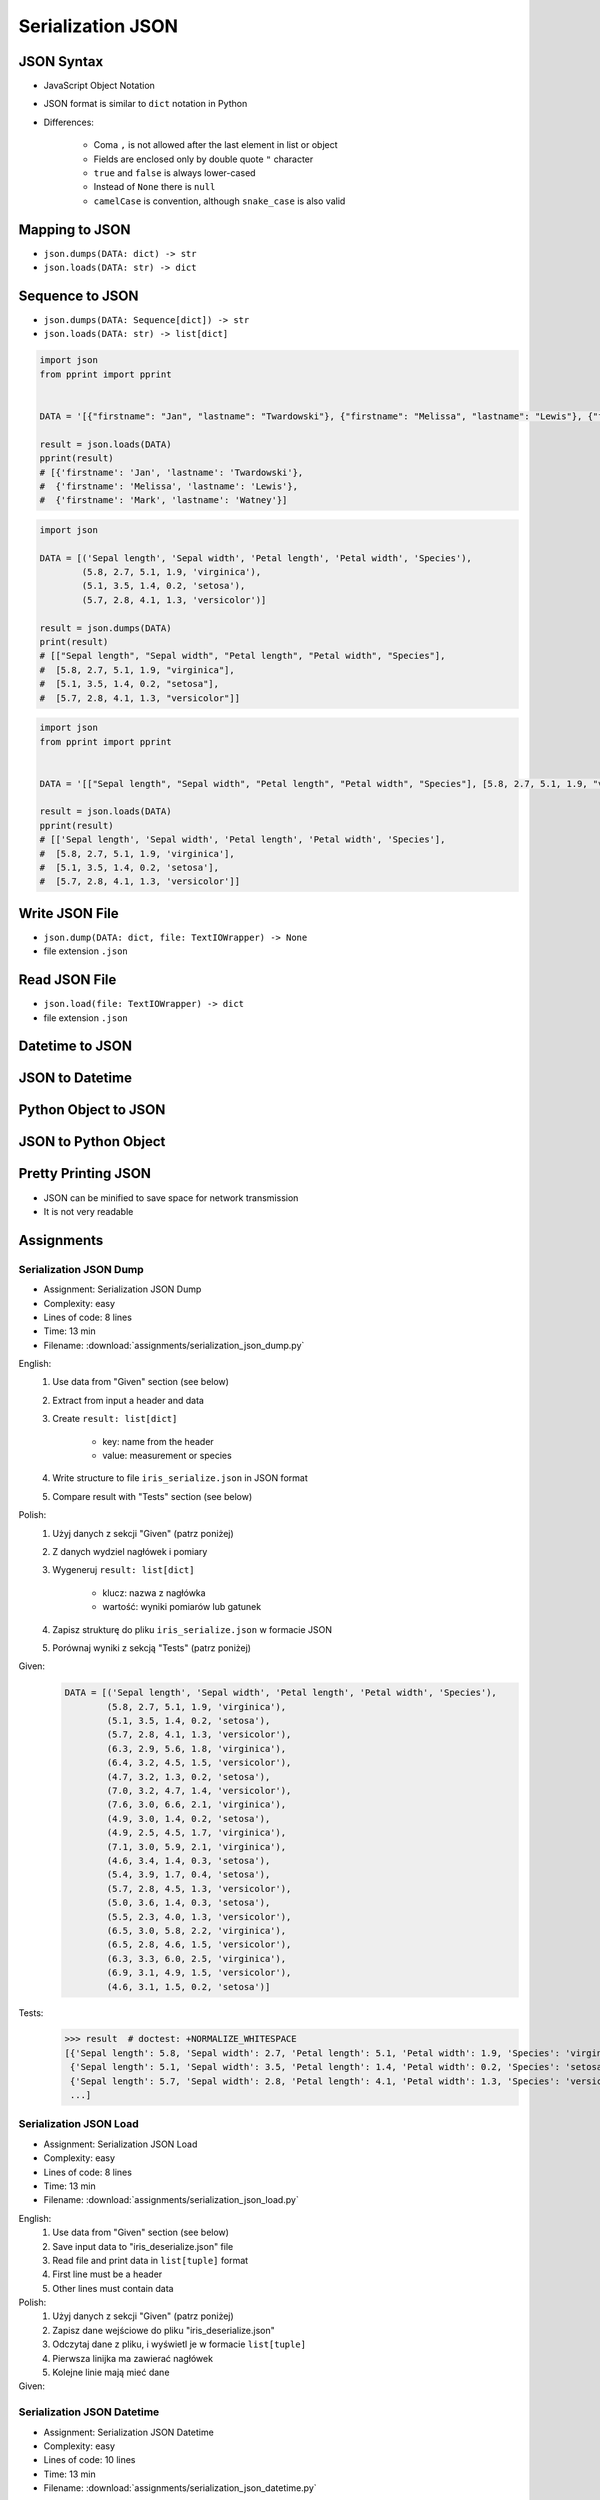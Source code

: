 ******************
Serialization JSON
******************


JSON Syntax
===========
* JavaScript Object Notation
* JSON format is similar to ``dict`` notation in Python
* Differences:

    * Coma ``,`` is not allowed after the last element in list or object
    * Fields are enclosed only by double quote ``"`` character
    * ``true`` and ``false`` is always lower-cased
    * Instead of ``None`` there is ``null``
    * ``camelCase`` is convention, although ``snake_case`` is also valid

.. code-block:: json
    :caption: Example JSON file

    [
        {"sepalLength": 5.1, "sepalWidth": 3.5, "petalLength": 1.4, "petalWidth": 0.2, "species": "setosa"},
        {"sepalLength": 4.9, "sepalWidth": 3.0, "petalLength": 1.4, "petalWidth": 0.2, "species": "setosa"},
        {"sepalLength": false, "sepalWidth": true, "petalLength": null, "petalWidth": 0.2, "species": null}
    ]

.. code-block:: json
    :caption: JSON or Python ``list[dict]``?

    [
        {"firstname": "Jan", "lastname": "Twardowski", "addresses": [
            {"street": "Kamienica Pod św. Janem Kapistranem", "city": "Kraków", "post_code": "31-008", "region": "Małopolskie", "country": "Poland"}]},

        {"firstname": "José", "lastname": "Jiménez", "addresses": [
            {"street": "2101 E NASA Pkwy", "city": "Houston", "post_code": 77058, "region": "Texas", "country": "USA"},
            {"street": "", "city": "Kennedy Space Center", "post_code": 32899, "region": "Florida", "country": "USA"}]},

        {"firstname": "Mark", "lastname": "Watney", "addresses": [
            {"street": "4800 Oak Grove Dr", "city": "Pasadena", "post_code": 91109, "region": "California", "country": "USA"},
            {"street": "2825 E Ave P", "city": "Palmdale", "post_code": 93550, "region": "California", "country": "USA"}]},

        {"firstname": "Иван", "lastname": "Иванович", "addresses": [
            {"street": "", "city": "Космодро́м Байкону́р", "post_code": "", "region": "Кызылординская область", "country": "Қазақстан"},
            {"street": "", "city": "Звёздный городо́к", "post_code": 141160, "region": "Московская область", "country": "Россия"}]},

        {"firstname": "Melissa", "lastname": "Lewis", "addresses": []},

        {"firstname": "Alex", "lastname": "Vogel", "addresses": [
            {"street": "Linder Hoehe", "city": "Köln", "post_code": 51147, "region": "North Rhine-Westphalia", "country": "Germany"}]}
    ]


Mapping to JSON
===============
* ``json.dumps(DATA: dict) -> str``
* ``json.loads(DATA: str) -> dict``

.. code-block:: python
    :caption: Serializing mapping to JSON

    import json


    DATA = {
        'firstname': 'Jan',
        'lastname': 'Twardowski'}

    result = json.dumps(DATA)
    print(result)
    # '{"firstname": "Jan", "lastname": "Twardowski"}'

.. code-block:: python
    :caption: Deserializing mapping from JSON

    import json


    DATA = '{"firstname": "Jan", "lastname": "Twardowski"}'

    result = json.loads(DATA)
    print(result)
    # {'firstname': 'Jan',
    #  'lastname': 'Twardowski'}


Sequence to JSON
================
* ``json.dumps(DATA: Sequence[dict]) -> str``
* ``json.loads(DATA: str) -> list[dict]``

.. code-block:: python
    :caption: Serializing sequence to JSON

    import json


    DATA = [{'firstname': 'Jan', 'lastname': 'Twardowski'},
            {'firstname': 'Melissa', 'lastname': 'Lewis'},
            {'firstname': 'Mark', 'lastname': 'Watney'}]

    result = json.dumps(DATA)
    print(result)
    # [{"firstname": "Jan", "lastname": "Twardowski"},
    #  {"firstname": "Melissa", "lastname": "Lewis"},
    #  {"firstname": "Mark", "lastname": "Watney"}]

.. code-block:: python

    import json
    from pprint import pprint


    DATA = '[{"firstname": "Jan", "lastname": "Twardowski"}, {"firstname": "Melissa", "lastname": "Lewis"}, {"firstname": "Mark", "lastname": "Watney"}]'

    result = json.loads(DATA)
    pprint(result)
    # [{'firstname': 'Jan', 'lastname': 'Twardowski'},
    #  {'firstname': 'Melissa', 'lastname': 'Lewis'},
    #  {'firstname': 'Mark', 'lastname': 'Watney'}]


.. code-block:: python

    import json

    DATA = [('Sepal length', 'Sepal width', 'Petal length', 'Petal width', 'Species'),
            (5.8, 2.7, 5.1, 1.9, 'virginica'),
            (5.1, 3.5, 1.4, 0.2, 'setosa'),
            (5.7, 2.8, 4.1, 1.3, 'versicolor')]

    result = json.dumps(DATA)
    print(result)
    # [["Sepal length", "Sepal width", "Petal length", "Petal width", "Species"],
    #  [5.8, 2.7, 5.1, 1.9, "virginica"],
    #  [5.1, 3.5, 1.4, 0.2, "setosa"],
    #  [5.7, 2.8, 4.1, 1.3, "versicolor"]]

.. code-block:: python

    import json
    from pprint import pprint


    DATA = '[["Sepal length", "Sepal width", "Petal length", "Petal width", "Species"], [5.8, 2.7, 5.1, 1.9, "virginica"], [5.1, 3.5, 1.4, 0.2, "setosa"], [5.7, 2.8, 4.1, 1.3, "versicolor"]]'

    result = json.loads(DATA)
    pprint(result)
    # [['Sepal length', 'Sepal width', 'Petal length', 'Petal width', 'Species'],
    #  [5.8, 2.7, 5.1, 1.9, 'virginica'],
    #  [5.1, 3.5, 1.4, 0.2, 'setosa'],
    #  [5.7, 2.8, 4.1, 1.3, 'versicolor']]


Write JSON File
===============
* ``json.dump(DATA: dict, file: TextIOWrapper) -> None``
* file extension ``.json``

.. code-block:: python
    :caption: Serialize to JSON

    import json


    FILE = r'/tmp/_temporary.json'
    DATA = {
        'firstname': 'Jan',
        'lastname': 'Twardowski'}

    with open(FILE, mode='w') as file:
        json.dump(DATA, file)

    # {"firstname": "Jan", "lastname": "Twardowski"}


Read JSON File
==============
* ``json.load(file: TextIOWrapper) -> dict``
* file extension ``.json``

.. code-block:: python
    :caption: Serialize to JSON

    import json


    FILE = r'/tmp/_temporary.json'


    with open(FILE) as file:
        result = json.load(file)

    # {'firstname': 'Jan', 'lastname': 'Twardowski'}


Datetime to JSON
================
.. code-block:: python
    :caption: Exception during encoding datetime

    from datetime import datetime, date
    import json


    DATA = {
        'name': 'Jan Twardowski',
        'date': date(1961, 4, 12),
        'datetime': datetime(1969, 7, 21, 2, 56, 15),
    }

    result = json.dumps(DATA)
    # Traceback (most recent call last):
    # TypeError: Object of type date is not JSON serializable

.. code-block:: python
    :caption: Encoding ``datetime`` and ``date``. Encoder will be used, when standard procedure fails

    from datetime import datetime, date
    import json


    DATA = {
        'name': 'Jan Twardowski',
        'date': date(1961, 4, 12),
        'datetime': datetime(1969, 7, 21, 2, 56, 15),
    }


    class JSONDatetimeEncoder(json.JSONEncoder):
        def default(self, value):
            if isinstance(value, datetime):
                return value.strftime('%Y-%m-%dT%H:%M:%S.%fZ')
            if isinstance(value, date):
                return value.strftime('%Y-%m-%d')


    result = json.dumps(DATA, cls=JSONDatetimeEncoder)
    print(result)
    # '{"name": "Jan Twardowski", "date": "1961-04-12", "datetime": "1969-07-21T02:56:15.000Z"}'

JSON to Datetime
================
.. code-block:: python
    :caption: Simple loading returns ``str`` not ``datetime`` or ``date``

    import json
    from pprint import pprint


    DATA = '{"name": "Jan Twardowski", "date": "1961-04-12", "datetime": "1969-07-21T02:56:15.000Z"}'

    result = json.loads(DATA)
    pprint(result)
    # {'date': '1961-04-12',
    #  'datetime': '1969-07-21T02:56:15.000Z',
    #  'name': 'Jan Twardowski'}

.. code-block:: python
    :caption: Decoding ``datetime`` and ``date``

    from datetime import datetime, timezone
    import json
    from pprint import pprint


    DATA = '{"name": "Jan Twardowski", "date": "1961-04-12", "datetime": "1969-07-21T02:56:15.000Z"}'


    class JSONDatetimeDecoder(json.JSONDecoder):
        DATE_FIELDS = ['date', 'date_of_birth']
        DATETIME_FIELDS = ['datetime']

        def __init__(self):
            super().__init__(object_hook=self.default)

        def default(self, result: dict) -> dict:
            for field, value in result.items():

                if field in self.DATE_FIELDS:
                    value = datetime.strptime(value, '%Y-%m-%d').date()

                if field in self.DATETIME_FIELDS:
                    value = datetime.strptime(value, '%Y-%m-%dT%H:%M:%S.%fZ').replace(tzinfo=timezone.utc)

                result[field] = value
            return result


    result = json.loads(DATA, cls=JSONDatetimeDecoder)
    pprint(result)
    # {'date': datetime.date(1961, 4, 12),
    #  'datetime': datetime.datetime(1969, 7, 21, 2, 56, 15, tzinfo=datetime.timezone.utc),
    #  'name': 'Jan Twardowski'}


Python Object to JSON
=====================
.. code-block:: python
    :caption: Encoding nested objects with relations to JSON

    import json


    class Astronaut:
        def __init__(self, name, missions=()):
            self.name = name
            self.missions = missions


    class Mission:
        def __init__(self, year, name):
            self.year = year
            self.name = name


    CREW = [
        Astronaut('Melissa Lewis'),
        Astronaut('Mark Watney', missions=(
            Mission(2035, 'Ares 3'))),
        Astronaut('Jan Twardowski', missions=(
            Mission(1969, 'Apollo 18'),
            Mission(2024, 'Artemis 3'))),
    ]


    class JSONObjectEncoder(json.JSONEncoder):
        def default(self, obj):
            result = obj.__dict__
            result['__class_name__'] = obj.__class__.__name__
            return result


    result = json.dumps(CREW, cls=JSONObjectEncoder, sort_keys=True, indent=2)
    print(result)
    # [{"__class_name__": "Astronaut", "name": "Melissa Lewis", "missions": []},
    #  {"__class_name__": "Astronaut", "name": "Mark Watney", "missions": [
    #       {"__class_name__": "Mission", "name": "Ares 3", "year": 2035}]},
    #  {"__class_name__": "Astronaut", "name": "Jan Twardowski", "missions": [
    #       {"__class_name__": "Mission", "name": "Apollo 18", "year": 1969},
    #       {"__class_name__": "Mission", "name": "Artemis 3", "year": 2024}]}]


JSON to Python Object
=====================
.. code-block:: python
    :caption:  Encoding nested objects with relations to JSON

    import json
    import sys

    DATA = """[{"__class_name__": "Astronaut", "missions": [], "name": "Melissa Lewis"}, {"__class_name__": "Astronaut",
    "missions": {"__class_name__": "Mission", "name": "Ares 3", "year": 2035}, "name": "Mark Watney"}, {"__class_name__":
    "Astronaut", "missions": [{"__class_name__": "Mission", "name": "Apollo 18", "year": 1969}, {"__class_name__": "Mission",
    "name": "Artemis 3", "year": 2024}], "name": "Jan Twardowski"}]"""


    class Astronaut:
        def __init__(self, name, missions=()):
            self.name = name
            self.missions = missions

        def __repr__(self):
            return f'\nAstronaut(name="{self.name}", missions={self.missions})'


    class Mission:
        def __init__(self, year, name):
            self.year = year
            self.name = name

        def __repr__(self):
            return f'\n\tMission(year={self.year}, name="{self.name}")'


    class JSONObjectDecoder(json.JSONDecoder):
        def __init__(self):
            super().__init__(object_hook=self.default)

        def default(self, obj):
            class_name = obj.pop('__class_name__')
            cls = getattr(sys.modules[__name__], class_name)
            return cls(**obj)


    result = json.loads(DATA, cls=JSONObjectDecoder)
    print(result)
    # [
    # Astronaut(name="Melissa Lewis", missions=[]),
    # Astronaut(name="Mark Watney", missions=
    #     Mission(year=2035, name="Ares 3")),
    # Astronaut(name="Jan Twardowski", missions=[
    #     Mission(year=1969, name="Apollo 18"),
    #     Mission(year=2024, name="Artemis 3")])]


Pretty Printing JSON
====================
* JSON can be minified to save space for network transmission
* It is not very readable

.. code-block:: console
    :caption: Minified JSON file

    $ DATA='https://raw.githubusercontent.com/AstroMatt/book-python/master/stdlib/serialization/data/iris.json'
    $ curl $DATA
    [{"sepalLength":5.1,"sepalWidth":3.5,"petalLength":1.4,"petalWidth":0.2,"species":"setosa"},{"sepalLength":4.9,"sepalWidth":3,"petalLength":1.4,"petalWidth":0.2,"species":"setosa"},{"sepalLength":4.7,"sepalWidth":3.2,"petalLength":1.3,"petalWidth":0.2,"species":"setosa"},{"sepalLength":4.6,"sepalWidth":3.1,"petalLength":1.5,"petalWidth":0.2,"species":"setosa"},{"sepalLength":5,"sepalWidth":3.6,"petalLength":1.4,"petalWidth":0.2,"species":"setosa"},{"sepalLength":5.4,"sepalWidth":3.9,"petalLength":1.7,"petalWidth":0.4,"species":"setosa"},{"sepalLength":4.6,"sepalWidth":3.4,"petalLength":1.4,"petalWidth":0.3,"species":"setosa"},{"sepalLength":5,"sepalWidth":3.4,"petalLength":1.5,"petalWidth":0.2,"species":"setosa"},{"sepalLength":4.4,"sepalWidth":2.9,"petalLength":1.4,"petalWidth":0.2,"species":"setosa"},{"sepalLength":4.9,"sepalWidth":3.1,"petalLength":1.5,"petalWidth":0.1,"species":"setosa"},{"sepalLength":7,"sepalWidth":3.2,"petalLength":4.7,"petalWidth":1.4,"species":"versicolor"},{"sepalLength":6.4,"sepalWidth":3.2,"petalLength":4.5,"petalWidth":1.5,"species":"versicolor"},{"sepalLength":6.9,"sepalWidth":3.1,"petalLength":4.9,"petalWidth":1.5,"species":"versicolor"},{"sepalLength":5.5,"sepalWidth":2.3,"petalLength":4,"petalWidth":1.3,"species":"versicolor"},{"sepalLength":6.5,"sepalWidth":2.8,"petalLength":4.6,"petalWidth":1.5,"species":"versicolor"},{"sepalLength":5.7,"sepalWidth":2.8,"petalLength":4.5,"petalWidth":1.3,"species":"versicolor"},{"sepalLength":6.3,"sepalWidth":3.3,"petalLength":4.7,"petalWidth":1.6,"species":"versicolor"},{"sepalLength":4.9,"sepalWidth":2.4,"petalLength":3.3,"petalWidth":1,"species":"versicolor"},{"sepalLength":6.6,"sepalWidth":2.9,"petalLength":4.6,"petalWidth":1.3,"species":"versicolor"},{"sepalLength":5.2,"sepalWidth":2.7,"petalLength":3.9,"petalWidth":1.4,"species":"versicolor"},{"sepalLength":6.3,"sepalWidth":3.3,"petalLength":6,"petalWidth":2.5,"species":"virginica"},{"sepalLength":5.8,"sepalWidth":2.7,"petalLength":5.1,"petalWidth":1.9,"species":"virginica"},{"sepalLength":7.1,"sepalWidth":3,"petalLength":5.9,"petalWidth":2.1,"species":"virginica"},{"sepalLength":6.3,"sepalWidth":2.9,"petalLength":5.6,"petalWidth":1.8,"species":"virginica"},{"sepalLength":6.5,"sepalWidth":3,"petalLength":5.8,"petalWidth":2.2,"species":"virginica"},{"sepalLength":7.6,"sepalWidth":3,"petalLength":6.6,"petalWidth":2.1,"species":"virginica"},{"sepalLength":4.9,"sepalWidth":2.5,"petalLength":4.5,"petalWidth":1.7,"species":"virginica"},{"sepalLength":7.3,"sepalWidth":2.9,"petalLength":6.3,"petalWidth":1.8,"species":"virginica"},{"sepalLength":6.7,"sepalWidth":2.5,"petalLength":5.8,"petalWidth":1.8,"species":"virginica"},{"sepalLength":7.2,"sepalWidth":3.6,"petalLength":6.1,"petalWidth":2.5,"species":"virginica"}]

.. code-block:: console
    :caption: Pretty Printing JSON

    $ DATA='https://raw.githubusercontent.com/AstroMatt/book-python/master/stdlib/serialization/data/iris.json'
    $ curl $DATA |python -m json.tool
    [
        {
            "petalLength": 1.4,
            "petalWidth": 0.2,
            "sepalLength": 5.1,
            "sepalWidth": 3.5,
            "species": "setosa"
        },
        {
            "petalLength": 1.4,
            "petalWidth": 0.2,
            "sepalLength": 4.9,
            "sepalWidth": 3,
            "species": "setosa"
        },
    ...

.. code-block:: console
    :caption: ``json.tool`` checks JSON syntax validity

    $ echo '{"sepalLength":5.1,"sepalWidth":3.5,}' | python -m json.tool
    Expecting property name enclosed in double quotes: line 1 column 37 (char 36)


Assignments
===========

Serialization JSON Dump
-----------------------
* Assignment: Serialization JSON Dump
* Complexity: easy
* Lines of code: 8 lines
* Time: 13 min
* Filename: :download:`assignments/serialization_json_dump.py`

English:
    #. Use data from "Given" section (see below)
    #. Extract from input a header and data
    #. Create ``result: list[dict]``

        * key: name from the header
        * value: measurement or species

    #. Write structure to file ``iris_serialize.json`` in JSON format
    #. Compare result with "Tests" section (see below)

Polish:
    #. Użyj danych z sekcji "Given" (patrz poniżej)
    #. Z danych wydziel nagłówek i pomiary
    #. Wygeneruj ``result: list[dict]``

        * klucz: nazwa z nagłówka
        * wartość: wyniki pomiarów lub gatunek

    #. Zapisz strukturę do pliku ``iris_serialize.json`` w formacie JSON
    #. Porównaj wyniki z sekcją "Tests" (patrz poniżej)

Given:
    .. code-block:: python

        DATA = [('Sepal length', 'Sepal width', 'Petal length', 'Petal width', 'Species'),
                (5.8, 2.7, 5.1, 1.9, 'virginica'),
                (5.1, 3.5, 1.4, 0.2, 'setosa'),
                (5.7, 2.8, 4.1, 1.3, 'versicolor'),
                (6.3, 2.9, 5.6, 1.8, 'virginica'),
                (6.4, 3.2, 4.5, 1.5, 'versicolor'),
                (4.7, 3.2, 1.3, 0.2, 'setosa'),
                (7.0, 3.2, 4.7, 1.4, 'versicolor'),
                (7.6, 3.0, 6.6, 2.1, 'virginica'),
                (4.9, 3.0, 1.4, 0.2, 'setosa'),
                (4.9, 2.5, 4.5, 1.7, 'virginica'),
                (7.1, 3.0, 5.9, 2.1, 'virginica'),
                (4.6, 3.4, 1.4, 0.3, 'setosa'),
                (5.4, 3.9, 1.7, 0.4, 'setosa'),
                (5.7, 2.8, 4.5, 1.3, 'versicolor'),
                (5.0, 3.6, 1.4, 0.3, 'setosa'),
                (5.5, 2.3, 4.0, 1.3, 'versicolor'),
                (6.5, 3.0, 5.8, 2.2, 'virginica'),
                (6.5, 2.8, 4.6, 1.5, 'versicolor'),
                (6.3, 3.3, 6.0, 2.5, 'virginica'),
                (6.9, 3.1, 4.9, 1.5, 'versicolor'),
                (4.6, 3.1, 1.5, 0.2, 'setosa')]

Tests:
    >>> result  # doctest: +NORMALIZE_WHITESPACE
    [{'Sepal length': 5.8, 'Sepal width': 2.7, 'Petal length': 5.1, 'Petal width': 1.9, 'Species': 'virginica'},
     {'Sepal length': 5.1, 'Sepal width': 3.5, 'Petal length': 1.4, 'Petal width': 0.2, 'Species': 'setosa'},
     {'Sepal length': 5.7, 'Sepal width': 2.8, 'Petal length': 4.1, 'Petal width': 1.3, 'Species': 'versicolor'},
     ...]

Serialization JSON Load
-----------------------
* Assignment: Serialization JSON Load
* Complexity: easy
* Lines of code: 8 lines
* Time: 13 min
* Filename: :download:`assignments/serialization_json_load.py`

English:
    #. Use data from "Given" section (see below)
    #. Save input data to "iris_deserialize.json" file
    #. Read file and print data in ``list[tuple]`` format
    #. First line must be a header
    #. Other lines must contain data

Polish:
    #. Użyj danych z sekcji "Given" (patrz poniżej)
    #. Zapisz dane wejściowe do pliku "iris_deserialize.json"
    #. Odczytaj dane z pliku, i wyświetl je w formacie ``list[tuple]``
    #. Pierwsza linijka ma zawierać nagłówek
    #. Kolejne linie mają mieć dane

Given:
    .. literalinclude:: data/iris.json
        :language: json

Serialization JSON Datetime
---------------------------
* Assignment: Serialization JSON Datetime
* Complexity: easy
* Lines of code: 10 lines
* Time: 13 min
* Filename: :download:`assignments/serialization_json_datetime.py`

English:
    #. Use data from "Given" section (see below)
    #. Save data to file in JSON format
    #. Read data from file
    #. Recreate data structure

Polish:
    #. Użyj danych z sekcji "Given" (patrz poniżej)
    #. Zapisz dane do pliku w formacie JSON
    #. Odczytaj dane z pliku
    #. Odtwórz strukturę danych

Given:
    .. code-block:: python

        from datetime import datetime, date


        DATA = {
            "astronaut": {
                "date": date(1961, 4, 12),
                "person": "mark.watney@nasa.gov"
            },
            "flight": [
                {"datetime": datetime(1969, 7, 21, 2, 56, 15), "action": "landing"}
            ]
        }

Serialization JSON Object
-------------------------
* Assignment: Serialization JSON Object
* Complexity: medium
* Lines of code: 15 lines
* Time: 13 min
* Filename: :download:`assignments/serialization_json_object.py`

English:
    #. Use data from "Given" section (see below)
    #. Convert from JSON format to Python
    #. Create classes ``Setosa``, ``Virginica``, ``Versicolor`` representing data
    #. Reading file create instances of those classes based on value in field "species"

Polish:
    #. Użyj danych z sekcji "Given" (patrz poniżej)
    #. Przekonwertuj dane z JSON do Python
    #. Stwórz klasy ``Setosa``, ``Virginica``, ``Versicolor`` reprezentujące dane
    #. Czytając plik twórz obiekty powyższych klas w zależności od wartości pola "species"

Given:
    .. code-block:: json

        [
            {"sepalLength": 5.0, "sepalWidth": 3.6, "petalLength": 1.4, "petalWidth": 0.2, "species": "setosa"},
            {"sepalLength": 4.9, "sepalWidth": 3.1, "petalLength": 1.5, "petalWidth": 0.1, "species": "setosa"},
            {"sepalLength": 4.9, "sepalWidth": 3.0, "petalLength": 1.4, "petalWidth": 0.2, "species": "setosa"},
            {"sepalLength": 7.0, "sepalWidth": 3.2, "petalLength": 4.7, "petalWidth": 1.4, "species": "versicolor"},
            {"sepalLength": 4.6, "sepalWidth": 3.1, "petalLength": 1.5, "petalWidth": 0.2, "species": "setosa"},
            {"sepalLength": 6.5, "sepalWidth": 3.0, "petalLength": 5.8, "petalWidth": 2.2, "species": "virginica"},
            {"sepalLength": 7.1, "sepalWidth": 3.0, "petalLength": 5.9, "petalWidth": 2.1, "species": "virginica"},
            {"sepalLength": 6.7, "sepalWidth": 2.5, "petalLength": 5.8, "petalWidth": 1.8, "species": "virginica"},
            {"sepalLength": 5.2, "sepalWidth": 2.7, "petalLength": 3.9, "petalWidth": 1.4, "species": "versicolor"},
            {"sepalLength": 5.0, "sepalWidth": 3.4, "petalLength": 1.5, "petalWidth": 0.2, "species": "setosa"},
            {"sepalLength": 4.9, "sepalWidth": 2.4, "petalLength": 3.3, "petalWidth": 1.0, "species": "versicolor"},
            {"sepalLength": 6.5, "sepalWidth": 2.8, "petalLength": 4.6, "petalWidth": 1.5, "species": "versicolor"},
            {"sepalLength": 5.4, "sepalWidth": 3.9, "petalLength": 1.7, "petalWidth": 0.4, "species": "setosa"},
            {"sepalLength": 6.3, "sepalWidth": 3.3, "petalLength": 4.7, "petalWidth": 1.6, "species": "versicolor"},
            {"sepalLength": 6.4, "sepalWidth": 3.2, "petalLength": 4.5, "petalWidth": 1.5, "species": "versicolor"},
            {"sepalLength": 6.6, "sepalWidth": 2.9, "petalLength": 4.6, "petalWidth": 1.3, "species": "versicolor"},
            {"sepalLength": 5.8, "sepalWidth": 2.7, "petalLength": 5.1, "petalWidth": 1.9, "species": "virginica"},
            {"sepalLength": 6.3, "sepalWidth": 2.9, "petalLength": 5.6, "petalWidth": 1.8, "species": "virginica"},
            {"sepalLength": 7.6, "sepalWidth": 3.0, "petalLength": 6.6, "petalWidth": 2.1, "species": "virginica"},
            {"sepalLength": 5.1, "sepalWidth": 3.5, "petalLength": 1.4, "petalWidth": 0.2, "species": "setosa"},
            {"sepalLength": 7.3, "sepalWidth": 2.9, "petalLength": 6.3, "petalWidth": 1.8, "species": "virginica"},
            {"sepalLength": 4.7, "sepalWidth": 3.2, "petalLength": 1.3, "petalWidth": 0.2, "species": "setosa"},
            {"sepalLength": 6.9, "sepalWidth": 3.1, "petalLength": 4.9, "petalWidth": 1.5, "species": "versicolor"},
            {"sepalLength": 7.2, "sepalWidth": 3.6, "petalLength": 6.1, "petalWidth": 2.5, "species": "virginica"},
            {"sepalLength": 4.4, "sepalWidth": 2.9, "petalLength": 1.4, "petalWidth": 0.2, "species": "setosa"},
            {"sepalLength": 5.5, "sepalWidth": 2.3, "petalLength": 4.0, "petalWidth": 1.3, "species": "versicolor"},
            {"sepalLength": 4.6, "sepalWidth": 3.4, "petalLength": 1.4, "petalWidth": 0.3, "species": "setosa"},
            {"sepalLength": 6.3, "sepalWidth": 3.3, "petalLength": 6.0, "petalWidth": 2.5, "species": "virginica"},
            {"sepalLength": 4.9, "sepalWidth": 2.5, "petalLength": 4.5, "petalWidth": 1.7, "species": "virginica"},
            {"sepalLength": 5.7, "sepalWidth": 2.8, "petalLength": 4.5, "petalWidth": 1.3, "species": "versicolor"}
        ]

Serialization JSON HTTP
-----------------------
* Assignment: Serialization JSON HTTP
* Complexity: hard
* Lines of code: 15 lines
* Time: 13 min
* Filename: :download:`assignments/serialization_json_http.py`

English:
    #. Use ``requests`` library (requires installation)
    #. Download data from https://api.github.com/users
    #. Model data as class ``User``
    #. Iterate over records and create instances of this class
    #. Collect all instances to one list

Polish:
    #. Użyj biblioteki ``requests`` (wymagana instalacja)
    #. Pobierz dane z https://api.github.com/users
    #. Zamodeluj dane za pomocą klasy ``User``
    #. Iterując po rekordach twórz instancje tej klasy
    #. Zbierz wszystkie instancje do jednej listy

